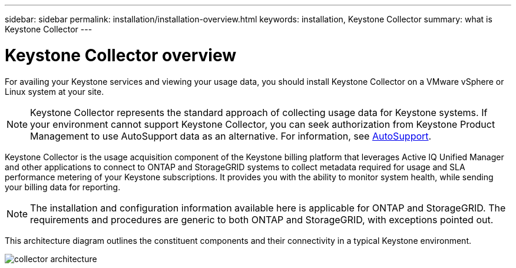 ---
sidebar: sidebar
permalink: installation/installation-overview.html
keywords: installation, Keystone Collector
summary: what is Keystone Collector
---

= Keystone Collector overview
:hardbreaks:
:nofooter:
:icons: font
:linkattrs:
:imagesdir: ../media/

[.lead]
For availing your Keystone services and viewing your usage data, you should install Keystone Collector on a VMware vSphere or Linux system at your site.

[NOTE]
Keystone Collector represents the standard approach of collecting usage data for Keystone systems. If your environment cannot support Keystone Collector, you can seek authorization from Keystone Product Management to use AutoSupport data as an alternative. For information, see https://docs.netapp.com/us-en/active-iq/concept_autosupport.html[AutoSupport^].

Keystone Collector is the usage acquisition component of the Keystone billing platform that leverages Active IQ Unified Manager and other applications to connect to ONTAP and StorageGRID systems to collect metadata required for usage and SLA performance metering of your Keystone subscriptions. It provides you with the ability to monitor system health, while sending your billing data for reporting.

[NOTE]
The installation and configuration information available here is applicable for ONTAP and StorageGRID. The requirements and procedures are generic to both ONTAP and StorageGRID, with exceptions pointed out.

This architecture diagram outlines the constituent components and their connectivity in a typical Keystone environment.

image:collector-arch.png[collector architecture]


